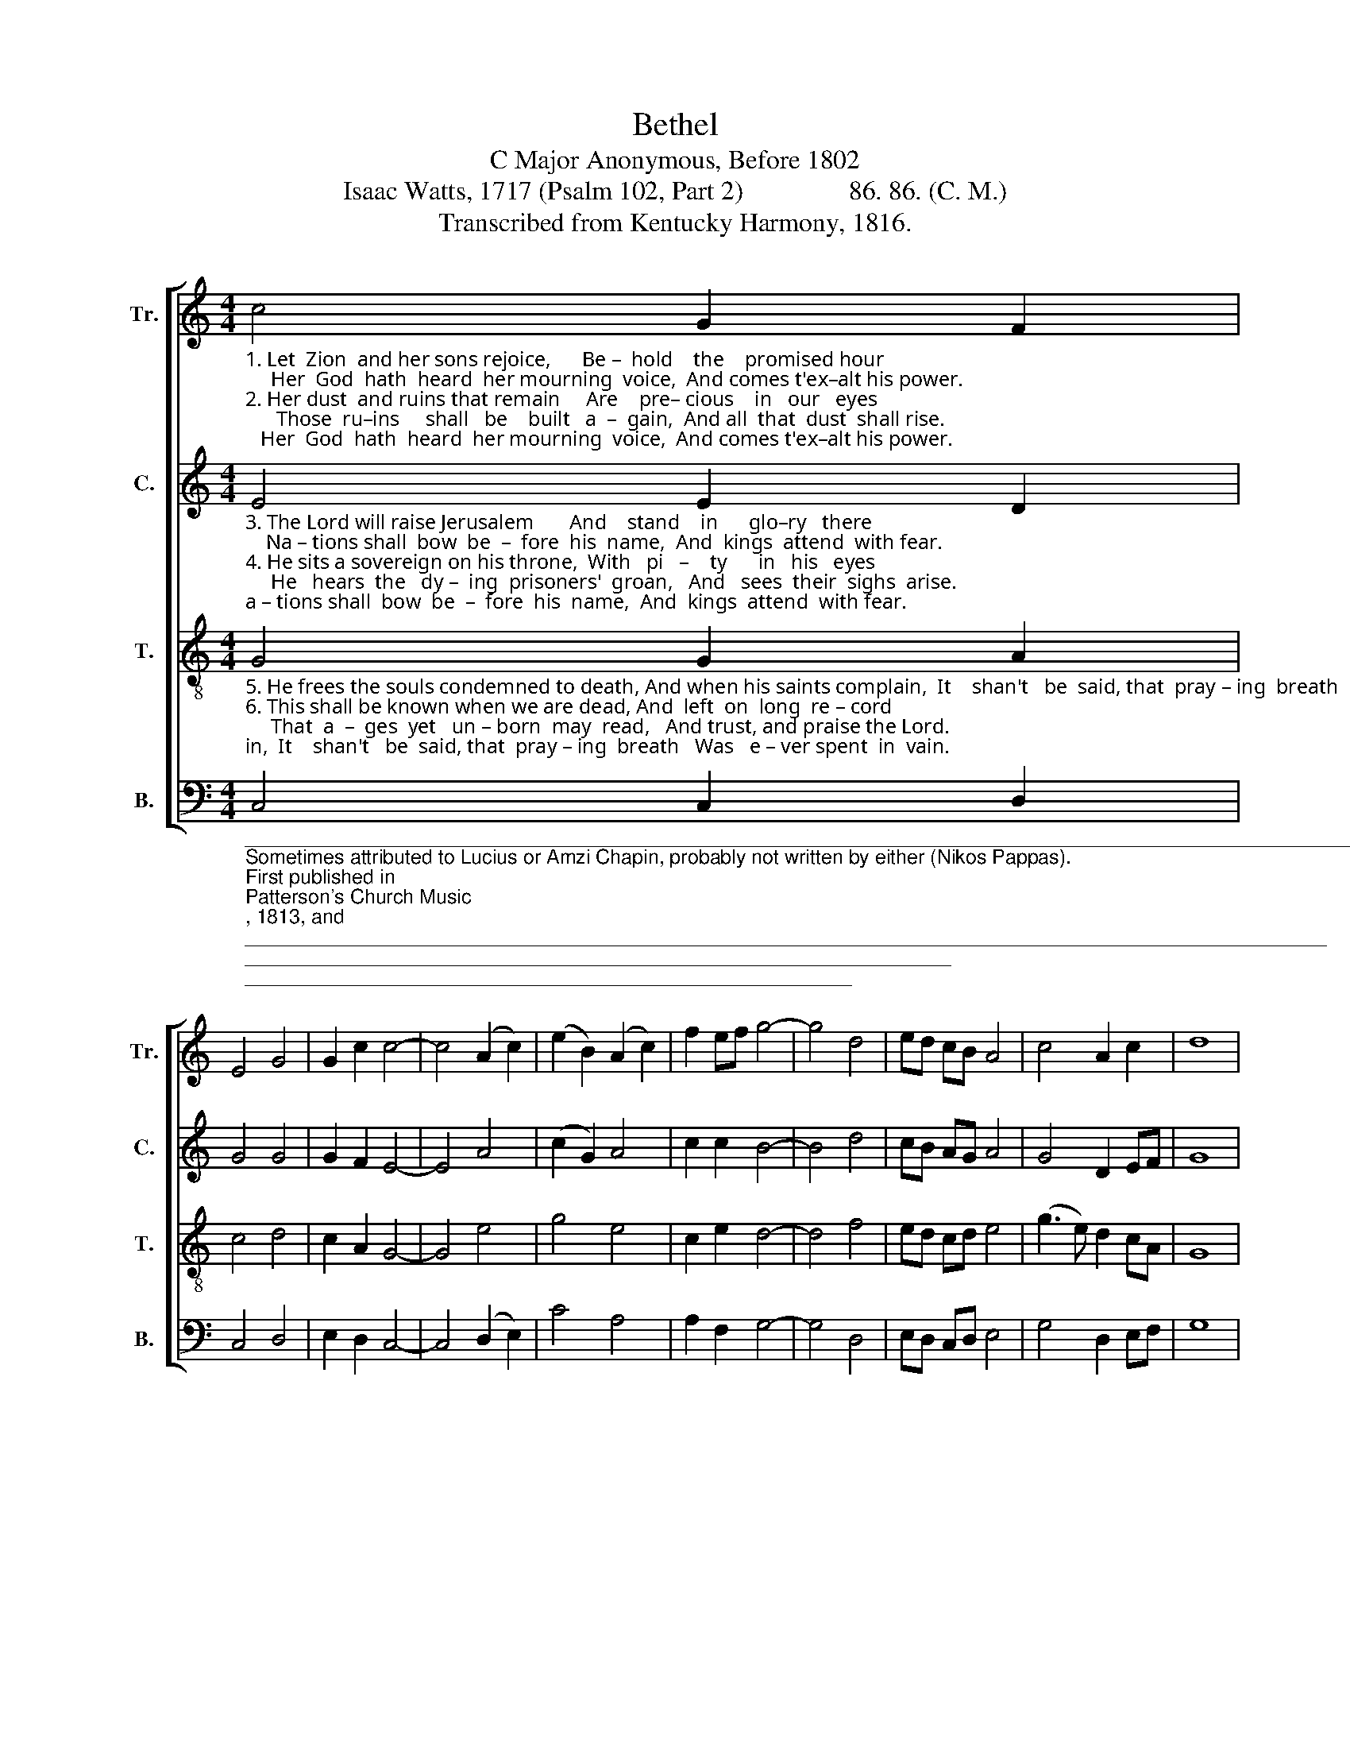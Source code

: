 X:1
T:Bethel
T:C Major Anonymous, Before 1802
T:Isaac Watts, 1717 (Psalm 102, Part 2)                86. 86. (C. M.)
T:Transcribed from Kentucky Harmony, 1816.
%%score [ 1 2 3 4 ]
L:1/8
M:4/4
K:C
V:1 treble nm="Tr." snm="Tr."
V:2 treble nm="C." snm="C."
V:3 treble-8 nm="T." snm="T."
V:4 bass nm="B." snm="B."
V:1
"_1. Let  Zion  and her sons rejoice,      Be –  hold    the    promised hour;     Her  God  hath  heard  her mourning  voice,  And comes t'ex–alt his power.\n2. Her dust  and ruins that remain     Are    pre– cious    in   our   eyes;      Those  ru–ins     shall   be    built   a  –  gain,  And all  that  dust  shall rise.\n" c4 G2 F2 | %1
 E4 G4 | G2 c2 c4- | c4 (A2 c2) | (e2 B2) (A2 c2) | f2 ef g4- | g4 d4 | ed cB A4 | c4 A2 c2 | d8 | %10
 (g2 e2) (c2 A2) | A4 c2 d2 | c8 |] %13
V:2
"_3. The Lord will raise Jerusalem       And    stand    in      glo–ry   there;    Na – tions shall  bow  be  –  fore  his  name,  And  kings  attend  with fear.\n4. He sits a sovereign on his throne,  With   pi   –    ty      in   his   eyes;     He   hears  the   dy –  ing  prisoners'  groan,   And   sees  their  sighs  arise.\n" E4 E2 D2 | %1
 G4 G4 | G2 F2 E4- | E4 A4 | (c2 G2) A4 | c2 c2 B4- | B4 d4 | cB AG A4 | G4 D2 EF | G8 | %10
 E4 (E2 A2) | A4 G2 G2 | E8 |] %13
V:3
"_5. He frees the souls condemned to death, And when his saints complain,  It    shan't   be  said, that  pray – ing  breath   Was   e – ver spent  in  vain.\n6. This shall be known when we are dead, And  left  on  long  re – cord;     That  a  –  ges  yet   un – born  may  read,   And trust, and praise the Lord.\n" G4 G2 A2 | %1
 c4 d4 | c2 A2 G4- | G4 e4 | g4 e4 | c2 e2 d4- | d4 f4 | ed cd e4 | (g3 e) d2 cA | G8 | %10
 (G2 A2) c4 | d4 e2 d2 | c8 |] %13
V:4
"_____________________________________________________________________________________________________________\nSometimes attributed to Lucius or Amzi Chapin, probably not written by either (Nikos Pappas).\nFirst published in \nPatterson's Church Music\n, 1813, and \nWyeth's Repository, Part  Second\n, 1813.\n" C,4 C,2 D,2 | %1
 C,4 D,4 | E,2 D,2 C,4- | C,4 (D,2 E,2) | C4 A,4 | A,2 F,2 G,4- | G,4 D,4 | E,D, C,D, E,4 | %8
 G,4 D,2 E,F, | G,8 | C,4 F,4 | D,4 E,2 G,2 | C,8 |] %13

